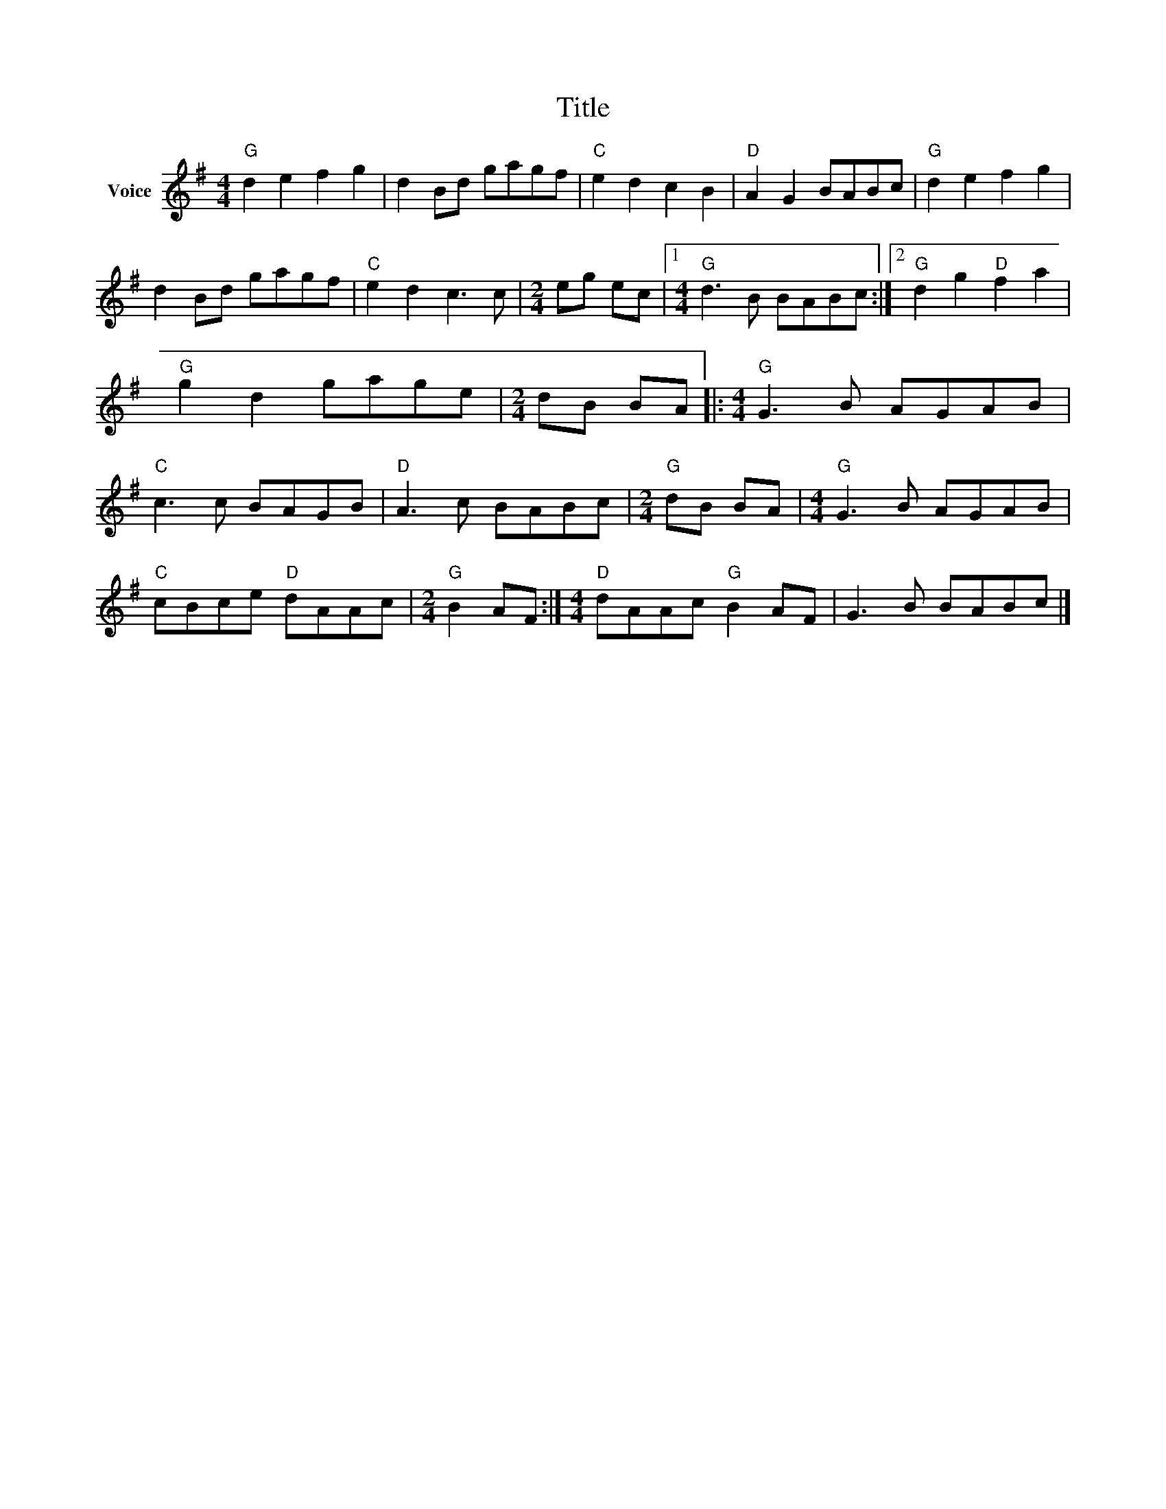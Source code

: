 X:1
T:Title
L:1/8
M:4/4
I:linebreak $
K:G
V:1 treble nm="Voice"
V:1
"G" d2 e2 f2 g2 | d2 Bd gagf |"C" e2 d2 c2 B2 |"D" A2 G2 BABc |"G" d2 e2 f2 g2 | d2 Bd gagf | %6
"C" e2 d2 c3 c |[M:2/4] eg ec |1[M:4/4]"G" d3 B BABc :|2"G" d2 g2"D" f2 a2 |"G" g2 d2 gage | %11
[M:2/4] dB BA |:[M:4/4]"G" G3 B AGAB |"C" c3 c BAGB |"D" A3 c BABc |[M:2/4]"G" dB BA | %16
[M:4/4]"G" G3 B AGAB |"C" cBce"D" dAAc |[M:2/4]"G" B2 AF :|[M:4/4]"D" dAAc"G" B2 AF | G3 B BABc |] %21

